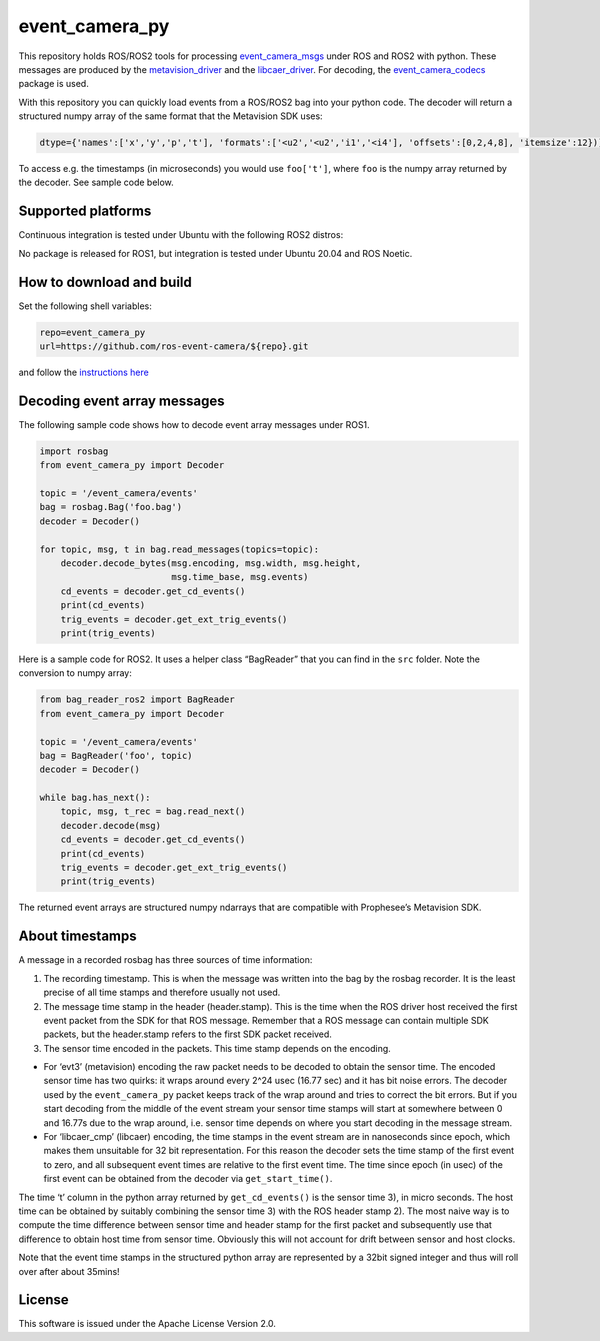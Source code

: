 event_camera_py
===============

This repository holds ROS/ROS2 tools for processing
`event_camera_msgs <https://github.com/ros-event-camera/event_camera_msgs>`__
under ROS and ROS2 with python. These messages are produced by the
`metavision_driver <https://github.com/ros-event-camera/metavision_driver>`__
and the
`libcaer_driver <https://github.com/ros-event-camera/libcaer_driver>`__.
For decoding, the
`event_camera_codecs <https://github.com/ros-event-camera/event_camera_codecs>`__
package is used.

With this repository you can quickly load events from a ROS/ROS2 bag
into your python code. The decoder will return a structured numpy array
of the same format that the Metavision SDK uses:

.. code:: python

   dtype={'names':['x','y','p','t'], 'formats':['<u2','<u2','i1','<i4'], 'offsets':[0,2,4,8], 'itemsize':12})]

To access e.g. the timestamps (in microseconds) you would use
``foo['t']``, where ``foo`` is the numpy array returned by the decoder.
See sample code below.

Supported platforms
-------------------

Continuous integration is tested under Ubuntu with the following ROS2
distros:

|Build Status| |Build Status| |Build Status|

No package is released for ROS1, but integration is tested under Ubuntu
20.04 and ROS Noetic.

How to download and build
-------------------------

Set the following shell variables:

.. code:: bash

   repo=event_camera_py
   url=https://github.com/ros-event-camera/${repo}.git

and follow the `instructions
here <https://github.com/ros-misc-utilities/.github/blob/master/docs/build_ros_repository.md>`__

Decoding event array messages
-----------------------------

The following sample code shows how to decode event array messages under
ROS1.

.. code:: python

   import rosbag
   from event_camera_py import Decoder

   topic = '/event_camera/events'
   bag = rosbag.Bag('foo.bag')
   decoder = Decoder()

   for topic, msg, t in bag.read_messages(topics=topic):
       decoder.decode_bytes(msg.encoding, msg.width, msg.height,
                            msg.time_base, msg.events)
       cd_events = decoder.get_cd_events()
       print(cd_events)
       trig_events = decoder.get_ext_trig_events()
       print(trig_events)

Here is a sample code for ROS2. It uses a helper class “BagReader” that
you can find in the ``src`` folder. Note the conversion to numpy array:

.. code:: python

   from bag_reader_ros2 import BagReader
   from event_camera_py import Decoder

   topic = '/event_camera/events'
   bag = BagReader('foo', topic)
   decoder = Decoder()

   while bag.has_next():
       topic, msg, t_rec = bag.read_next()
       decoder.decode(msg)
       cd_events = decoder.get_cd_events()
       print(cd_events)
       trig_events = decoder.get_ext_trig_events()
       print(trig_events)

The returned event arrays are structured numpy ndarrays that are
compatible with Prophesee’s Metavision SDK.

About timestamps
----------------

A message in a recorded rosbag has three sources of time information:

1) The recording timestamp. This is when the message was written into
   the bag by the rosbag recorder. It is the least precise of all time
   stamps and therefore usually not used.
2) The message time stamp in the header (header.stamp). This is the time
   when the ROS driver host received the first event packet from the SDK
   for that ROS message. Remember that a ROS message can contain
   multiple SDK packets, but the header.stamp refers to the first SDK
   packet received.
3) The sensor time encoded in the packets. This time stamp depends on
   the encoding.

-  For ‘evt3’ (metavision) encoding the raw packet needs to be decoded
   to obtain the sensor time. The encoded sensor time has two quirks: it
   wraps around every 2^24 usec (16.77 sec) and it has bit noise errors.
   The decoder used by the ``event_camera_py`` packet keeps track of the
   wrap around and tries to correct the bit errors. But if you start
   decoding from the middle of the event stream your sensor time stamps
   will start at somewhere between 0 and 16.77s due to the wrap around,
   i.e. sensor time depends on where you start decoding in the message
   stream.
-  For ‘libcaer_cmp’ (libcaer) encoding, the time stamps in the event
   stream are in nanoseconds since epoch, which makes them unsuitable
   for 32 bit representation. For this reason the decoder sets the time
   stamp of the first event to zero, and all subsequent event times are
   relative to the first event time. The time since epoch (in usec) of
   the first event can be obtained from the decoder via
   ``get_start_time()``.

The time ‘t’ column in the python array returned by ``get_cd_events()``
is the sensor time 3), in micro seconds. The host time can be obtained
by suitably combining the sensor time 3) with the ROS header stamp 2).
The most naive way is to compute the time difference between sensor time
and header stamp for the first packet and subsequently use that
difference to obtain host time from sensor time. Obviously this will not
account for drift between sensor and host clocks.

Note that the event time stamps in the structured python array are
represented by a 32bit signed integer and thus will roll over after
about 35mins!

License
-------

This software is issued under the Apache License Version 2.0.

.. |Build Status| image:: https://build.ros2.org/buildStatus/icon?job=Hdev__event_camera_py__ubuntu_jammy_amd64&subject=Humble
   :target: https://build.ros2.org/job/Hdev__event_camera_py__ubuntu_jammy_amd64/
.. |Build Status| image:: https://build.ros2.org/buildStatus/icon?job=Idev__event_camera_py__ubuntu_jammy_amd64&subject=Iron
   :target: https://build.ros2.org/job/Idev__event_camera_py__ubuntu_jammy_amd64/
.. |Build Status| image:: https://build.ros2.org/buildStatus/icon?job=Rdev__event_camera_py__ubuntu_jammy_amd64&subject=Rolling
   :target: https://build.ros2.org/job/Rdev__event_camera_py__ubuntu_jammy_amd64/
